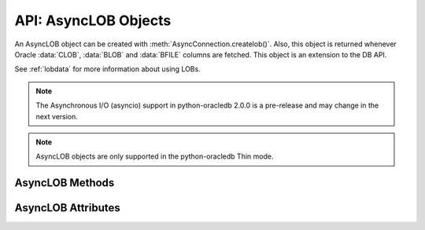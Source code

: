 .. _asynclobobj:

*********************
API: AsyncLOB Objects
*********************

An AsyncLOB object can be created with :meth:`AsyncConnection.createlob()`.
Also, this object is returned whenever Oracle :data:`CLOB`, :data:`BLOB` and
:data:`BFILE` columns are fetched. This object is an extension to the DB API.

See :ref:`lobdata` for more information about using LOBs.

.. note::

    The Asynchronous I/O (asyncio) support in python-oracledb 2.0.0 is a
    pre-release and may change in the next version.

.. note::

    AsyncLOB objects are only supported in the python-oracledb Thin mode.

.. _asynclobmeth:

AsyncLOB Methods
================

.. method:: AsyncLOB.close()

    Closes the LOB. Call this when writing is completed so that the indexes
    associated with the LOB can be updated -- but only if :meth:`~AsyncLOB.open()`
    was called first.

.. method:: AsyncLOB.fileexists()

    Returns a boolean indicating if the file referenced by the BFILE type LOB
    exists.

.. method:: AsyncLOB.getchunksize()

    Returns the chunk size for the internal LOB. Reading and writing to the LOB
    in chunks of multiples of this size will improve performance.

.. method:: AsyncLOB.getfilename()

    Returns a two-tuple consisting of the directory alias and file name for a
    BFILE type LOB.

.. method:: AsyncLOB.isopen()

    Returns a boolean indicating if the LOB has been opened using the method
    :meth:`~AsyncLOB.open()`.

.. method:: AsyncLOB.open()

    Opens the LOB for writing. This will improve performance when writing to a
    LOB in chunks and there are functional or extensible indexes associated
    with the LOB. If this method is not called, each write will perform an open
    internally followed by a close after the write has been completed.

.. method:: AsyncLOB.read([offset=1, [amount]])

    Returns a portion (or all) of the data in the LOB object. Note that the
    amount and offset are in bytes for BLOB and BFILE type LOBs and in UCS-2
    code points for CLOB and NCLOB type LOBs. UCS-2 code points are equivalent
    to characters for all but supplemental characters. If supplemental
    characters are in the LOB, the offset and amount will have to be chosen
    carefully to avoid splitting a character.

.. method:: AsyncLOB.setfilename(dirAlias, name)

    Sets the directory alias and name of the BFILE type LOB.

.. method:: AsyncLOB.size()

    Returns the size of the data in the LOB object. For BLOB and BFILE type
    LOBs, this is the number of bytes. For CLOB and NCLOB type LOBs, this is the
    number of UCS-2 code points. UCS-2 code points are equivalent to characters
    for all but supplemental characters.

.. method:: AsyncLOB.trim(new_size=0)

    Trims the LOB to the new size.

.. method:: AsyncLOB.write(data, offset=1)

    Writes the data to the LOB object at the given offset. The offset is in
    bytes for BLOB type LOBs and in UCS-2 code points for CLOB and NCLOB type
    LOBs. UCS-2 code points are equivalent to characters for all but
    supplemental characters. If supplemental characters are in the LOB, the
    offset will have to be chosen carefully to avoid splitting a character.
    Note that if you want to make the LOB value smaller, you must use the
    :meth:`~AsyncLOB.trim()` function.

.. _asynclobattr:

AsyncLOB Attributes
===================

.. attribute:: AsyncLOB.type

    This read-only attribute returns the type of the LOB as one of the
    :ref:`database type constants <dbtypes>`.
